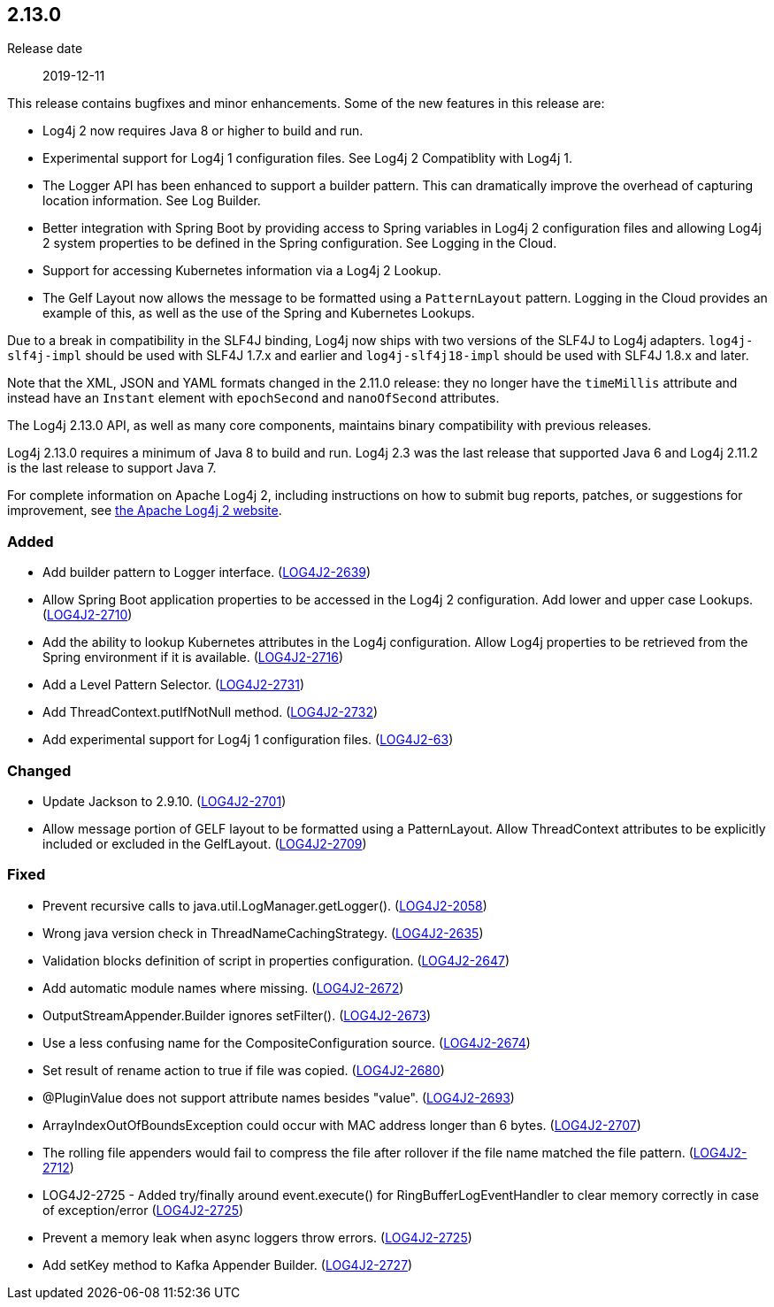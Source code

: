 ////
    Licensed to the Apache Software Foundation (ASF) under one or more
    contributor license agreements.  See the NOTICE file distributed with
    this work for additional information regarding copyright ownership.
    The ASF licenses this file to You under the Apache License, Version 2.0
    (the "License"); you may not use this file except in compliance with
    the License.  You may obtain a copy of the License at

         https://www.apache.org/licenses/LICENSE-2.0

    Unless required by applicable law or agreed to in writing, software
    distributed under the License is distributed on an "AS IS" BASIS,
    WITHOUT WARRANTIES OR CONDITIONS OF ANY KIND, either express or implied.
    See the License for the specific language governing permissions and
    limitations under the License.
////

////
    ██     ██  █████  ██████  ███    ██ ██ ███    ██  ██████  ██
    ██     ██ ██   ██ ██   ██ ████   ██ ██ ████   ██ ██       ██
    ██  █  ██ ███████ ██████  ██ ██  ██ ██ ██ ██  ██ ██   ███ ██
    ██ ███ ██ ██   ██ ██   ██ ██  ██ ██ ██ ██  ██ ██ ██    ██
     ███ ███  ██   ██ ██   ██ ██   ████ ██ ██   ████  ██████  ██

    IF THIS FILE DOESN'T HAVE A `.ftl` SUFFIX, IT IS AUTO-GENERATED, DO NOT EDIT IT!

    Version-specific release notes (`7.8.0.adoc`, etc.) are generated from `src/changelog/*/.release-notes.adoc.ftl`.
    Auto-generation happens during `generate-sources` phase of Maven.
    Hence, you must always

    1. Find and edit the associated `.release-notes.adoc.ftl`
    2. Run `./mvnw generate-sources`
    3. Commit both `.release-notes.adoc.ftl` and the generated `7.8.0.adoc`
////

[#release-notes-2-13-0]
== 2.13.0

Release date:: 2019-12-11

This release contains bugfixes and minor enhancements.
Some of the new features in this release are:

* Log4j 2 now requires Java 8 or higher to build and run.
* Experimental support for Log4j 1 configuration files.
See Log4j 2 Compatiblity with Log4j 1.
* The Logger API has been enhanced to support a builder pattern.
This can dramatically improve the overhead of capturing location information.
See Log Builder.
* Better integration with Spring Boot by providing access to Spring variables in Log4j 2 configuration files and allowing Log4j 2 system properties to be defined in the Spring configuration.
See Logging in the Cloud.
* Support for accessing Kubernetes information via a Log4j 2 Lookup.
* The Gelf Layout now allows the message to be formatted using a `PatternLayout` pattern.
Logging in the Cloud provides an example of this, as well as the use of the Spring and Kubernetes Lookups.

Due to a break in compatibility in the SLF4J binding, Log4j now ships with two versions of the SLF4J to Log4j adapters.
`log4j-slf4j-impl` should be used with SLF4J 1.7.x and earlier and `log4j-slf4j18-impl` should be used with SLF4J 1.8.x and later.

Note that the XML, JSON and YAML formats changed in the 2.11.0 release: they no longer have the `timeMillis` attribute and instead have an `Instant` element with `epochSecond` and `nanoOfSecond` attributes.

The Log4j 2.13.0 API, as well as many core components, maintains binary compatibility with previous releases.

Log4j 2.13.0 requires a minimum of Java 8 to build and run.
Log4j 2.3 was the last release that supported Java 6 and Log4j 2.11.2 is the last release to support Java 7.

For complete information on Apache Log4j 2, including instructions on how to submit bug reports, patches, or suggestions for improvement, see http://logging.apache.org/log4j/2.x/[the Apache Log4j 2 website].


[#release-notes-2-13-0-Added]
=== Added

* Add builder pattern to Logger interface. (https://issues.apache.org/jira/browse/LOG4J2-2639[LOG4J2-2639])
* Allow Spring Boot application properties to be accessed in the Log4j 2 configuration. Add lower and upper case Lookups. (https://issues.apache.org/jira/browse/LOG4J2-2710[LOG4J2-2710])
* Add the ability to lookup Kubernetes attributes in the Log4j configuration. Allow Log4j properties to be retrieved from the Spring environment if it is available. (https://issues.apache.org/jira/browse/LOG4J2-2716[LOG4J2-2716])
* Add a Level Pattern Selector. (https://issues.apache.org/jira/browse/LOG4J2-2731[LOG4J2-2731])
* Add ThreadContext.putIfNotNull method. (https://issues.apache.org/jira/browse/LOG4J2-2732[LOG4J2-2732])
* Add experimental support for Log4j 1 configuration files. (https://issues.apache.org/jira/browse/LOG4J2-63[LOG4J2-63])

[#release-notes-2-13-0-Changed]
=== Changed

* Update Jackson to 2.9.10. (https://issues.apache.org/jira/browse/LOG4J2-2701[LOG4J2-2701])
* Allow message portion of GELF layout to be formatted using a PatternLayout. Allow ThreadContext attributes to be explicitly included or excluded in the GelfLayout. (https://issues.apache.org/jira/browse/LOG4J2-2709[LOG4J2-2709])

[#release-notes-2-13-0-Fixed]
=== Fixed

* Prevent recursive calls to java.util.LogManager.getLogger(). (https://issues.apache.org/jira/browse/LOG4J2-2058[LOG4J2-2058])
* Wrong java version check in ThreadNameCachingStrategy. (https://issues.apache.org/jira/browse/LOG4J2-2635[LOG4J2-2635])
* Validation blocks definition of script in properties configuration. (https://issues.apache.org/jira/browse/LOG4J2-2647[LOG4J2-2647])
* Add automatic module names where missing. (https://issues.apache.org/jira/browse/LOG4J2-2672[LOG4J2-2672])
* OutputStreamAppender.Builder ignores setFilter(). (https://issues.apache.org/jira/browse/LOG4J2-2673[LOG4J2-2673])
* Use a less confusing name for the CompositeConfiguration source. (https://issues.apache.org/jira/browse/LOG4J2-2674[LOG4J2-2674])
* Set result of rename action to true if file was copied. (https://issues.apache.org/jira/browse/LOG4J2-2680[LOG4J2-2680])
* @PluginValue does not support attribute names besides "value". (https://issues.apache.org/jira/browse/LOG4J2-2693[LOG4J2-2693])
* ArrayIndexOutOfBoundsException could occur with MAC address longer than 6 bytes. (https://issues.apache.org/jira/browse/LOG4J2-2707[LOG4J2-2707])
* The rolling file appenders would fail to compress the file after rollover if the file name matched the file pattern. (https://issues.apache.org/jira/browse/LOG4J2-2712[LOG4J2-2712])
* LOG4J2-2725 - Added try/finally around event.execute() for RingBufferLogEventHandler to clear memory correctly in case of exception/error (https://issues.apache.org/jira/browse/LOG4J2-2725[LOG4J2-2725])
* Prevent a memory leak when async loggers throw errors. (https://issues.apache.org/jira/browse/LOG4J2-2725[LOG4J2-2725])
* Add setKey method to Kafka Appender Builder. (https://issues.apache.org/jira/browse/LOG4J2-2727[LOG4J2-2727])
